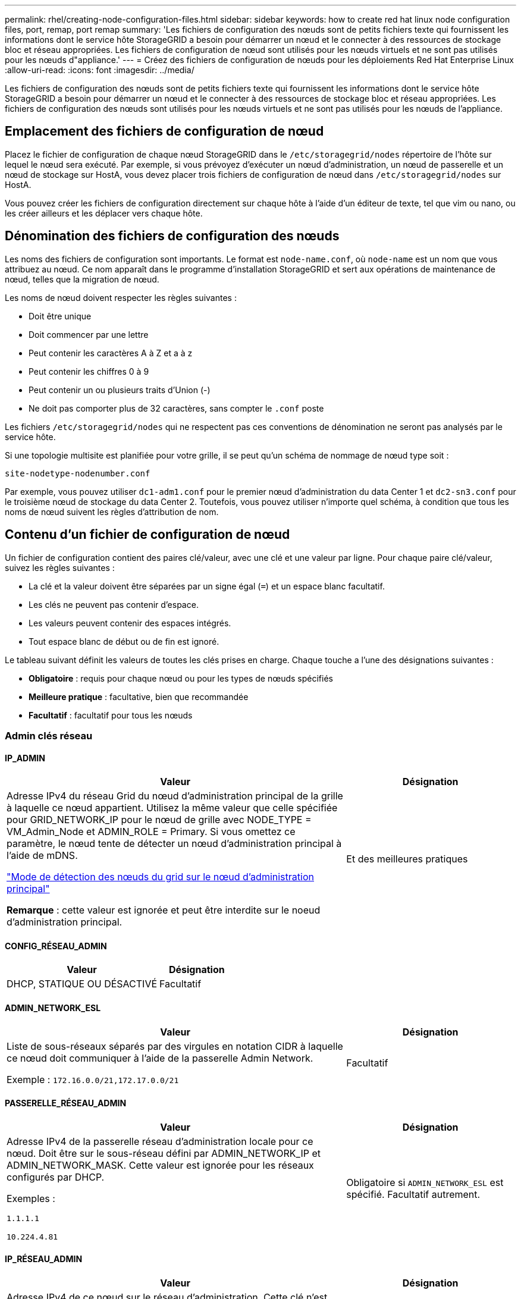 ---
permalink: rhel/creating-node-configuration-files.html 
sidebar: sidebar 
keywords: how to create red hat linux node configuration files, port, remap, port remap 
summary: 'Les fichiers de configuration des nœuds sont de petits fichiers texte qui fournissent les informations dont le service hôte StorageGRID a besoin pour démarrer un nœud et le connecter à des ressources de stockage bloc et réseau appropriées. Les fichiers de configuration de nœud sont utilisés pour les nœuds virtuels et ne sont pas utilisés pour les nœuds d"appliance.' 
---
= Créez des fichiers de configuration de nœuds pour les déploiements Red Hat Enterprise Linux
:allow-uri-read: 
:icons: font
:imagesdir: ../media/


[role="lead"]
Les fichiers de configuration des nœuds sont de petits fichiers texte qui fournissent les informations dont le service hôte StorageGRID a besoin pour démarrer un nœud et le connecter à des ressources de stockage bloc et réseau appropriées. Les fichiers de configuration des nœuds sont utilisés pour les nœuds virtuels et ne sont pas utilisés pour les nœuds de l'appliance.



== Emplacement des fichiers de configuration de nœud

Placez le fichier de configuration de chaque nœud StorageGRID dans le `/etc/storagegrid/nodes` répertoire de l'hôte sur lequel le nœud sera exécuté. Par exemple, si vous prévoyez d'exécuter un nœud d'administration, un nœud de passerelle et un nœud de stockage sur HostA, vous devez placer trois fichiers de configuration de nœud dans `/etc/storagegrid/nodes` sur HostA.

Vous pouvez créer les fichiers de configuration directement sur chaque hôte à l'aide d'un éditeur de texte, tel que vim ou nano, ou les créer ailleurs et les déplacer vers chaque hôte.



== Dénomination des fichiers de configuration des nœuds

Les noms des fichiers de configuration sont importants. Le format est `node-name.conf`, où `node-name` est un nom que vous attribuez au nœud. Ce nom apparaît dans le programme d'installation StorageGRID et sert aux opérations de maintenance de nœud, telles que la migration de nœud.

Les noms de nœud doivent respecter les règles suivantes :

* Doit être unique
* Doit commencer par une lettre
* Peut contenir les caractères A à Z et a à z
* Peut contenir les chiffres 0 à 9
* Peut contenir un ou plusieurs traits d'Union (-)
* Ne doit pas comporter plus de 32 caractères, sans compter le `.conf` poste


Les fichiers `/etc/storagegrid/nodes` qui ne respectent pas ces conventions de dénomination ne seront pas analysés par le service hôte.

Si une topologie multisite est planifiée pour votre grille, il se peut qu'un schéma de nommage de nœud type soit :

`site-nodetype-nodenumber.conf`

Par exemple, vous pouvez utiliser `dc1-adm1.conf` pour le premier nœud d'administration du data Center 1 et `dc2-sn3.conf` pour le troisième nœud de stockage du data Center 2. Toutefois, vous pouvez utiliser n'importe quel schéma, à condition que tous les noms de nœud suivent les règles d'attribution de nom.



== Contenu d'un fichier de configuration de nœud

Un fichier de configuration contient des paires clé/valeur, avec une clé et une valeur par ligne. Pour chaque paire clé/valeur, suivez les règles suivantes :

* La clé et la valeur doivent être séparées par un signe égal (`=`) et un espace blanc facultatif.
* Les clés ne peuvent pas contenir d'espace.
* Les valeurs peuvent contenir des espaces intégrés.
* Tout espace blanc de début ou de fin est ignoré.


Le tableau suivant définit les valeurs de toutes les clés prises en charge. Chaque touche a l'une des désignations suivantes :

* *Obligatoire* : requis pour chaque nœud ou pour les types de nœuds spécifiés
* *Meilleure pratique* : facultative, bien que recommandée
* *Facultatif* : facultatif pour tous les nœuds




=== Admin clés réseau



==== IP_ADMIN

[cols="4a,2a"]
|===
| Valeur | Désignation 


 a| 
Adresse IPv4 du réseau Grid du nœud d'administration principal de la grille à laquelle ce nœud appartient. Utilisez la même valeur que celle spécifiée pour GRID_NETWORK_IP pour le nœud de grille avec NODE_TYPE = VM_Admin_Node et ADMIN_ROLE = Primary. Si vous omettez ce paramètre, le nœud tente de détecter un nœud d'administration principal à l'aide de mDNS.

link:how-grid-nodes-discover-primary-admin-node.html["Mode de détection des nœuds du grid sur le nœud d'administration principal"]

*Remarque* : cette valeur est ignorée et peut être interdite sur le noeud d'administration principal.
 a| 
Et des meilleures pratiques

|===


==== CONFIG_RÉSEAU_ADMIN

[cols="4a,2a"]
|===
| Valeur | Désignation 


 a| 
DHCP, STATIQUE OU DÉSACTIVÉ
 a| 
Facultatif

|===


==== ADMIN_NETWORK_ESL

[cols="4a,2a"]
|===
| Valeur | Désignation 


 a| 
Liste de sous-réseaux séparés par des virgules en notation CIDR à laquelle ce nœud doit communiquer à l'aide de la passerelle Admin Network.

Exemple : `172.16.0.0/21,172.17.0.0/21`
 a| 
Facultatif

|===


==== PASSERELLE_RÉSEAU_ADMIN

[cols="4a,2a"]
|===
| Valeur | Désignation 


 a| 
Adresse IPv4 de la passerelle réseau d'administration locale pour ce nœud. Doit être sur le sous-réseau défini par ADMIN_NETWORK_IP et ADMIN_NETWORK_MASK. Cette valeur est ignorée pour les réseaux configurés par DHCP.

Exemples :

`1.1.1.1`

`10.224.4.81`
 a| 
Obligatoire si `ADMIN_NETWORK_ESL` est spécifié. Facultatif autrement.

|===


==== IP_RÉSEAU_ADMIN

[cols="4a,2a"]
|===
| Valeur | Désignation 


 a| 
Adresse IPv4 de ce nœud sur le réseau d'administration. Cette clé n'est requise que lorsque ADMIN_NETWORK_CONFIG = STATIQUE ; ne la spécifiez pas pour d'autres valeurs.

Exemples :

`1.1.1.1`

`10.224.4.81`
 a| 
Requis lorsque ADMIN_NETWORK_CONFIG = STATIQUE.

Facultatif autrement.

|===


==== ADMIN_NETWORK_MAC

[cols="4a,2a"]
|===
| Valeur | Désignation 


 a| 
Adresse MAC de l'interface réseau Admin dans le conteneur.

Ce champ est facultatif. Si elle est omise, une adresse MAC est générée automatiquement.

Doit être composé de 6 paires de chiffres hexadécimaux séparés par deux-points.

Exemple : `b2:9c:02:c2:27:10`
 a| 
Facultatif

|===


==== ADMIN_NETWORK_MASK

[cols="4a,2a"]
|===
| Valeur | Désignation 


 a| 
Masque de réseau IPv4 pour ce nœud, sur le réseau d'administration. Spécifiez cette clé lorsque ADMIN_NETWORK_CONFIG = STATIQUE ; ne la spécifiez pas pour d'autres valeurs.

Exemples :

`255.255.255.0`

`255.255.248.0`
 a| 
Requis si ADMIN_NETWORK_IP est spécifié et ADMIN_NETWORK_CONFIG = STATIQUE.

Facultatif autrement.

|===


==== MTU_RÉSEAU_ADMIN

[cols="4a,2a"]
|===
| Valeur | Désignation 


 a| 
Unité de transmission maximale (MTU) pour ce nœud sur le réseau Admin. Ne spécifiez pas si ADMIN_NETWORK_CONFIG = DHCP. Si elle est spécifiée, la valeur doit être comprise entre 1280 et 9216. Si omis, 1500 est utilisé.

Si vous souhaitez utiliser des trames jumbo, définissez la valeur MTU sur une valeur adaptée aux trames jumbo, comme 9000. Sinon, conservez la valeur par défaut.

*IMPORTANT* : la valeur MTU du réseau doit correspondre à la valeur configurée sur le port du commutateur auquel le nœud est connecté. Dans le cas contraire, des problèmes de performances réseau ou une perte de paquets peuvent se produire.

Exemples :

`1500`

`8192`
 a| 
Facultatif

|===


==== CIBLE_RÉSEAU_ADMIN

[cols="4a,2a"]
|===
| Valeur | Désignation 


 a| 
Nom de l'unité hôte que vous utiliserez pour accéder au réseau d'administration par le nœud StorageGRID. Seuls les noms d'interface réseau sont pris en charge. En général, vous utilisez un nom d'interface différent de celui spécifié pour GRID_NETWORK_TARGET ou CLIENT_NETWORK_TARGET.

*Remarque* : n'utilisez pas de périphérique de liaison ou de pont comme cible réseau. Configurez un VLAN (ou une autre interface virtuelle) sur le périphérique de liaison, ou utilisez un pont et une paire Ethernet virtuelle (veth).

*Meilleure pratique*:spécifiez une valeur même si ce nœud ne possède pas d'adresse IP de réseau Admin initialement. Vous pouvez ensuite ajouter une adresse IP de réseau d'administration plus tard, sans avoir à reconfigurer le nœud sur l'hôte.

Exemples :

`bond0.1002`

`ens256`
 a| 
Et des meilleures pratiques

|===


==== TYPE_CIBLE_RÉSEAU_ADMIN

[cols="4a,2a"]
|===
| Valeur | Désignation 


 a| 
Interface (il s'agit de la seule valeur prise en charge.)
 a| 
Facultatif

|===


==== ADMIN_NETWORK_TARGET_TYPE_INTERFACE_CLONE_MAC

[cols="4a,2a"]
|===
| Valeur | Désignation 


 a| 
Vrai ou faux

Définissez la clé sur « true » pour que le conteneur StorageGRID utilise l'adresse MAC de l'interface hôte cible sur le réseau d'administration.

*Meilleure pratique:* dans les réseaux où le mode promiscuous serait nécessaire, utilisez la clé ADMIN_NETWORK_TARGET_TYPE_INTERFACE_CLONE_MAC.

Pour plus de détails sur le clonage MAC :

* link:../rhel/configuring-host-network.html#considerations-and-recommendations-for-mac-address-cloning["Considérations et recommandations concernant le clonage d'adresses MAC (Red Hat Enterprise Linux)"]
* link:../ubuntu/configuring-host-network.html#considerations-and-recommendations-for-mac-address-cloning["Considérations et recommandations relatives au clonage d'adresses MAC (Ubuntu ou Debian)"]

 a| 
Et des meilleures pratiques

|===


==== RÔLE_ADMINISTRATEUR

[cols="4a,2a"]
|===
| Valeur | Désignation 


 a| 
Primaire ou non primaire

Cette clé n'est requise que lorsque NODE_TYPE = VM_Admin_Node ; ne la spécifiez pas pour d'autres types de nœuds.
 a| 
Requis lorsque NODE_TYPE = VM_Admin_Node

Facultatif autrement.

|===


=== Bloquer les clés de périphérique



==== JOURNAUX_AUDIT_BLOC_PÉRIPHÉRIQUE

[cols="4a,2a"]
|===
| Valeur | Désignation 


 a| 
Chemin et nom du fichier spécial de périphérique de bloc ce nœud utilisera pour le stockage persistant des journaux d'audit.

Exemples :

`/dev/disk/by-path/pci-0000:03:00.0-scsi-0:0:0:0`

`/dev/disk/by-id/wwn-0x600a09800059d6df000060d757b475fd`

`/dev/mapper/sgws-adm1-audit-logs`
 a| 
Requis pour les nœuds avec NODE_TYPE = VM_Admin_Node. Ne le spécifiez pas pour d'autres types de nœuds.

|===


==== BLOCK_DEVICE_RANGEDB_NNN

[cols="4a,2a"]
|===
| Valeur | Désignation 


 a| 
Chemin et nom du fichier spécial de périphérique de bloc ce nœud utilisera pour le stockage objet permanent. Cette clé n'est requise que pour les nœuds avec TYPE_NOEUD = VM_Storage_noeud ; ne la spécifiez pas pour d'autres types de noeuds.

Seul LE BLOC_DEVICE_RANGEDB_000 est requis ; le reste est facultatif. Le dispositif de bloc spécifié pour BLOCK_DEVICE_RANGEDB_000 doit être d'au moins 4 To ; les autres peuvent être plus petits.

Ne laissez pas d'espace. Si vous spécifiez BLOCK_DEVICE_RANGEDB_005, vous devez également spécifier BLOCK_DEVICE_RANGEDB_004.

*Remarque* : pour la compatibilité avec les déploiements existants, les clés à deux chiffres sont prises en charge pour les nœuds mis à niveau.

Exemples :

`/dev/disk/by-path/pci-0000:03:00.0-scsi-0:0:0:0`

`/dev/disk/by-id/wwn-0x600a09800059d6df000060d757b475fd`

`/dev/mapper/sgws-sn1-rangedb-000`
 a| 
Obligatoire :

BLOCK_DEVICE_RANGEDB_000

Facultatif :

BLOCK_DEVICE_RANGEDB_001

BLOCK_DEVICE_RANGEDB_002

BLOCK_DEVICE_RANGEDB_003

BLOCK_DEVICE_RANGEDB_004

BLOCK_DEVICE_RANGEDB_005

BLOCK_DEVICE_RANGEDB_006

BLOCK_DEVICE_RANGEDB_007

BLOCK_DEVICE_RANGEDB_008

BLOCK_DEVICE_RANGEDB_009

BLOCK_DEVICE_RANGEDB_010

BLOCK_DEVICE_RANGEDB_011

BLOCK_DEVICE_RANGEDB_012

BLOCK_DEVICE_RANGEDB_013

BLOCK_DEVICE_RANGEDB_014

BLOCK_DEVICE_RANGEDB_015

|===


==== BLOQUER_LES_TABLES_PÉRIPHÉRIQUES

[cols="4a,2a"]
|===
| Valeur | Désignation 


 a| 
Chemin et nom du fichier spécial de l'unité de bloc ce noeud sera utilisé pour le stockage persistant des tables de base de données. Cette clé n'est requise que pour les nœuds avec TYPE_NOEUD = VM_Admin_noeud ; ne la spécifiez pas pour d'autres types de noeuds.

Exemples :

`/dev/disk/by-path/pci-0000:03:00.0-scsi-0:0:0:0`

`/dev/disk/by-id/wwn-0x600a09800059d6df000060d757b475fd`

`/dev/mapper/sgws-adm1-tables`
 a| 
Obligatoire

|===


==== BLOCK_DEVICE_VAR_LOCAL

[cols="4a,2a"]
|===
| Valeur | Désignation 


 a| 
Chemin et nom du fichier spécial du périphérique de bloc que ce nœud utilisera pour son `/var/local` stockage persistant.

Exemples :

`/dev/disk/by-path/pci-0000:03:00.0-scsi-0:0:0:0`

`/dev/disk/by-id/wwn-0x600a09800059d6df000060d757b475fd`

`/dev/mapper/sgws-sn1-var-local`
 a| 
Obligatoire

|===


=== Clés réseau du client



==== CONFIG_RÉSEAU_CLIENT

[cols="4a,2a"]
|===
| Valeur | Désignation 


 a| 
DHCP, STATIQUE OU DÉSACTIVÉ
 a| 
Facultatif

|===


==== PASSERELLE_RÉSEAU_CLIENT

[cols="4a,2a"]
|===


 a| 
Valeur
 a| 
Désignation



 a| 
Adresse IPv4 de la passerelle réseau client locale pour ce nœud, qui doit se trouver sur le sous-réseau défini par CLIENT_NETWORK_IP et CLIENT_NETWORK_MASK. Cette valeur est ignorée pour les réseaux configurés par DHCP.

Exemples :

`1.1.1.1`

`10.224.4.81`
 a| 
Facultatif

|===


==== IP_RÉSEAU_CLIENT

[cols="4a,2a"]
|===
| Valeur | Désignation 


 a| 
Adresse IPv4 de ce nœud sur le réseau client.

Cette clé n'est requise que lorsque CLIENT_NETWORK_CONFIG = STATIQUE ; ne la spécifiez pas pour d'autres valeurs.

Exemples :

`1.1.1.1`

`10.224.4.81`
 a| 
Requis lorsque CLIENT_NETWORK_CONFIG = STATIQUE

Facultatif autrement.

|===


==== CLIENT_RÉSEAU_MAC

[cols="4a,2a"]
|===
| Valeur | Désignation 


 a| 
Adresse MAC de l'interface réseau client dans le conteneur.

Ce champ est facultatif. Si elle est omise, une adresse MAC est générée automatiquement.

Doit être composé de 6 paires de chiffres hexadécimaux séparés par deux-points.

Exemple : `b2:9c:02:c2:27:20`
 a| 
Facultatif

|===


==== MASQUE_RÉSEAU_CLIENT

[cols="4a,2a"]
|===
| Valeur | Désignation 


 a| 
Masque de réseau IPv4 pour ce nœud sur le réseau client.

Spécifiez cette clé lorsque CLIENT_NETWORK_CONFIG = STATIQUE ; ne la spécifiez pas pour d'autres valeurs.

Exemples :

`255.255.255.0`

`255.255.248.0`
 a| 
Requis si CLIENT_NETWORK_IP est spécifié et CLIENT_NETWORK_CONFIG = STATIQUE

Facultatif autrement.

|===


==== MTU_CLIENT_RÉSEAU

[cols="4a,2a"]
|===
| Valeur | Désignation 


 a| 
Unité de transmission maximale (MTU) pour ce nœud sur le réseau client. Ne spécifiez pas si CLIENT_NETWORK_CONFIG = DHCP. Si elle est spécifiée, la valeur doit être comprise entre 1280 et 9216. Si omis, 1500 est utilisé.

Si vous souhaitez utiliser des trames jumbo, définissez la valeur MTU sur une valeur adaptée aux trames jumbo, comme 9000. Sinon, conservez la valeur par défaut.

*IMPORTANT* : la valeur MTU du réseau doit correspondre à la valeur configurée sur le port du commutateur auquel le nœud est connecté. Dans le cas contraire, des problèmes de performances réseau ou une perte de paquets peuvent se produire.

Exemples :

`1500`

`8192`
 a| 
Facultatif

|===


==== CIBLE_RÉSEAU_CLIENT

[cols="4a,2a"]
|===
| Valeur | Désignation 


 a| 
Nom du périphérique hôte que vous utiliserez pour accéder au réseau client par le nœud StorageGRID. Seuls les noms d'interface réseau sont pris en charge. En général, vous utilisez un nom d'interface différent de celui spécifié pour GRID_NETWORK_TARGET ou ADMIN_NETWORK_TARGET.

*Remarque* : n'utilisez pas de périphérique de liaison ou de pont comme cible réseau. Configurez un VLAN (ou une autre interface virtuelle) sur le périphérique de liaison, ou utilisez un pont et une paire Ethernet virtuelle (veth).

*Meilleure pratique :* Indiquez une valeur même si ce nœud ne possède pas d'adresse IP de réseau client au départ. Vous pouvez ensuite ajouter une adresse IP du réseau client ultérieurement, sans avoir à reconfigurer le nœud sur l'hôte.

Exemples :

`bond0.1003`

`ens423`
 a| 
Et des meilleures pratiques

|===


==== TYPE_CIBLE_RÉSEAU_CLIENT

[cols="4a,2a"]
|===
| Valeur | Désignation 


 a| 
Interface (cette valeur est uniquement prise en charge.)
 a| 
Facultatif

|===


==== CLIENT_RÉSEAU_CIBLE_TYPE_INTERFACE_CLONE_MAC

[cols="4a,2a"]
|===
| Valeur | Désignation 


 a| 
Vrai ou faux

Définissez la clé sur « true » pour que le conteneur StorageGRID utilise l'adresse MAC de l'interface cible hôte sur le réseau client.

*Meilleure pratique:* dans les réseaux où le mode promiscuous serait nécessaire, utilisez plutôt la clé CLIENT_NETWORK_TARGET_TYPE_INTERFACE_CLONE_MAC.

Pour plus de détails sur le clonage MAC :

* link:../rhel/configuring-host-network.html#considerations-and-recommendations-for-mac-address-cloning["Considérations et recommandations concernant le clonage d'adresses MAC (Red Hat Enterprise Linux)"]
* link:../ubuntu/configuring-host-network.html#considerations-and-recommendations-for-mac-address-cloning["Considérations et recommandations relatives au clonage d'adresses MAC (Ubuntu ou Debian)"]

 a| 
Et des meilleures pratiques

|===


=== Touches réseau de la grille



==== CONFIG_RÉSEAU_GRID

[cols="4a,2a"]
|===
| Valeur | Désignation 


 a| 
STATIQUE ou DHCP

La valeur par défaut est STATIQUE si elle n'est pas spécifiée.
 a| 
Et des meilleures pratiques

|===


==== PASSERELLE_RÉSEAU_GRILLE

[cols="4a,2a"]
|===
| Valeur | Désignation 


 a| 
Adresse IPv4 de la passerelle réseau Grid locale pour ce nœud, qui doit se trouver sur le sous-réseau défini par GRID_NETWORK_IP et GRID_NETWORK_MASK. Cette valeur est ignorée pour les réseaux configurés par DHCP.

Si le réseau Grid est un sous-réseau unique sans passerelle, utilisez soit l'adresse de passerelle standard pour le sous-réseau (X. Y.1), soit la valeur DE GRID_NETWORK_IP de ce nœud. Ces valeurs simplifient les extensions potentielles du réseau Grid.
 a| 
Obligatoire

|===


==== IP_RÉSEAU_GRID

[cols="4a,2a"]
|===
| Valeur | Désignation 


 a| 
Adresse IPv4 de ce nœud sur le réseau Grid. Cette clé n'est requise que lorsque GRID_NETWORK_CONFIG = STATIQUE ; ne la spécifiez pas pour d'autres valeurs.

Exemples :

`1.1.1.1`

`10.224.4.81`
 a| 
Requis lorsque GRID_NETWORK_CONFIG = STATIQUE

Facultatif autrement.

|===


==== GRID_RÉSEAU_MAC

[cols="4a,2a"]
|===
| Valeur | Désignation 


 a| 
Adresse MAC de l'interface réseau de la grille dans le conteneur.

Doit être composé de 6 paires de chiffres hexadécimaux séparés par deux-points.

Exemple : `b2:9c:02:c2:27:30`
 a| 
Facultatif

Si elle est omise, une adresse MAC est générée automatiquement.

|===


==== GRID_NETWORK_MASK

[cols="4a,2a"]
|===
| Valeur | Désignation 


 a| 
Masque de réseau IPv4 pour ce nœud sur le réseau Grid. Spécifiez cette clé lorsque GRID_NETWORK_CONFIG = STATIQUE ; ne la spécifiez pas pour d'autres valeurs.

Exemples :

`255.255.255.0`

`255.255.248.0`
 a| 
Requis lorsque GRID_NETWORK_IP est spécifié et GRID_NETWORK_CONFIG = STATIQUE.

Facultatif autrement.

|===


==== GRID_NETWORK_MTU

[cols="4a,2a"]
|===
| Valeur | Désignation 


 a| 
Unité de transmission maximale (MTU) pour ce nœud sur le réseau Grid. Ne spécifiez pas si GRID_NETWORK_CONFIG = DHCP. Si elle est spécifiée, la valeur doit être comprise entre 1280 et 9216. Si omis, 1500 est utilisé.

Si vous souhaitez utiliser des trames jumbo, définissez la valeur MTU sur une valeur adaptée aux trames jumbo, comme 9000. Sinon, conservez la valeur par défaut.

*IMPORTANT* : la valeur MTU du réseau doit correspondre à la valeur configurée sur le port du commutateur auquel le nœud est connecté. Dans le cas contraire, des problèmes de performances réseau ou une perte de paquets peuvent se produire.

*IMPORTANT* : pour des performances réseau optimales, tous les nœuds doivent être configurés avec des valeurs MTU similaires sur leurs interfaces réseau Grid. L'alerte *Grid Network MTU mismatch* est déclenchée en cas de différence importante dans les paramètres MTU pour le réseau Grid sur les nœuds individuels. Les valeurs MTU ne doivent pas nécessairement être identiques pour tous les types de réseau.

Exemples :

`1500`

`8192`
 a| 
Facultatif

|===


==== CIBLE_RÉSEAU_GRILLE

[cols="4a,2a"]
|===
| Valeur | Désignation 


 a| 
Nom de l'unité hôte que vous utiliserez pour accéder au réseau Grid par le nœud StorageGRID. Seuls les noms d'interface réseau sont pris en charge. En général, vous utilisez un nom d'interface différent de celui spécifié pour ADMIN_NETWORK_TARGET ou CLIENT_NETWORK_TARGET.

*Remarque* : n'utilisez pas de périphérique de liaison ou de pont comme cible réseau. Configurez un VLAN (ou une autre interface virtuelle) sur le périphérique de liaison, ou utilisez un pont et une paire Ethernet virtuelle (veth).

Exemples :

`bond0.1001`

`ens192`
 a| 
Obligatoire

|===


==== TYPE_CIBLE_RÉSEAU_GRILLE

[cols="4a,2a"]
|===
| Valeur | Désignation 


 a| 
Interface (il s'agit de la seule valeur prise en charge.)
 a| 
Facultatif

|===


==== GRID_NETWORK_TARGET_TYPE_INTERFACE_CLONE_MAC

[cols="4a,2a"]
|===
| Valeur | Désignation 


 a| 
Vrai ou faux

Définissez la valeur de la clé sur « true » pour que le conteneur StorageGRID utilise l'adresse MAC de l'interface cible de l'hôte sur le réseau de la grille.

*Meilleure pratique:* dans les réseaux où le mode promiscuous serait nécessaire, utilisez la clé GRID_NETWORK_TARGET_TYPE_INTERFACE_CLONE_MAC.

Pour plus de détails sur le clonage MAC :

* link:../rhel/configuring-host-network.html#considerations-and-recommendations-for-mac-address-cloning["Considérations et recommandations concernant le clonage d'adresses MAC (Red Hat Enterprise Linux)"]
* link:../ubuntu/configuring-host-network.html#considerations-and-recommendations-for-mac-address-cloning["Considérations et recommandations relatives au clonage d'adresses MAC (Ubuntu ou Debian)"]

 a| 
Et des meilleures pratiques

|===


=== Clé de mot de passe d'installation (temporaire)



==== HACHAGE_MOT_DE_PASSE_TEMPORAIRE_PERSONNALISÉ

[cols="4a,2a"]
|===
| Valeur | Désignation 


 a| 
Pour le nœud d'administration principal, définissez un mot de passe temporaire par défaut pour l'API d'installation StorageGRID lors de l'installation.

*Remarque* : définissez un mot de passe d'installation sur le nœud Admin principal uniquement. Si vous tentez de définir un mot de passe sur un autre type de nœud, la validation du fichier de configuration du nœud échouera.

La définition de cette valeur n'a aucun effet lorsque l'installation est terminée.

Si cette clé est omise, aucun mot de passe temporaire n'est défini par défaut. Vous pouvez également définir un mot de passe temporaire à l'aide de l'API d'installation de StorageGRID.

Doit être un `crypt()` hachage de mot de passe SHA-512 au format `$6$<salt>$<password hash>` pour un mot de passe d'au moins 8 et pas plus de 32 caractères.

Ce hachage peut être généré à l'aide d'outils de l'interface de ligne de commande, tels que la `openssl passwd` commande en mode SHA-512.
 a| 
Et des meilleures pratiques

|===


=== Clé d'interface



==== INTERFACE_TARGET_nnnn

[cols="4a,2a"]
|===
| Valeur | Désignation 


 a| 
Nom et description facultative d'une interface supplémentaire que vous souhaitez ajouter à ce nœud. Vous pouvez ajouter plusieurs interfaces supplémentaires à chaque nœud.

Pour _nnnn_, spécifiez un numéro unique pour chaque entrée INTERFACE_TARGET que vous ajoutez.

Pour la valeur, spécifiez le nom de l'interface physique sur l'hôte bare-Metal. Ensuite, si vous le souhaitez, ajoutez une virgule et fournissez une description de l'interface, qui s'affiche sur la page des interfaces VLAN et sur la page des groupes haute disponibilité.

Exemple : `INTERFACE_TARGET_0001=ens256, Trunk`

Si vous ajoutez une interface de jonction, vous devez configurer une interface VLAN dans StorageGRID. Si vous ajoutez une interface d'accès, vous pouvez l'ajouter directement à un groupe haute disponibilité ; il n'est pas nécessaire de configurer une interface VLAN.
 a| 
Facultatif

|===


=== Clé RAM maximale



==== RAM_MAXIMALE

[cols="4a,2a"]
|===
| Valeur | Désignation 


 a| 
Quantité maximale de RAM que ce nœud est autorisé à consommer. Si cette clé est omise, le nœud n'a aucune restriction de mémoire. Lorsque vous définissez ce champ pour un nœud de niveau production, indiquez une valeur inférieure d'au moins 24 Go et de 16 à 32 Go à la mémoire RAM totale du système.

*Remarque* : la valeur de la RAM affecte l'espace réservé des métadonnées réelles d'un nœud. Voir la link:../admin/managing-object-metadata-storage.html["Description de l'espace réservé aux métadonnées"].

Le format de ce champ est `_numberunit_`, où `_unit_` peut être `b`, `k`, , `m` ou `g`.

Exemples :

`24g`

`38654705664b`

*Remarque* : si vous souhaitez utiliser cette option, vous devez activer la prise en charge du noyau pour les groupes de mémoire.
 a| 
Facultatif

|===


=== Clés de type de nœud



==== TYPE_NŒUD

[cols="4a,2a"]
|===
| Valeur | Désignation 


 a| 
Type de nœud :

* Nœud_admin_VM
* Nœud_stockage_VM
* VM_Archive_Node
* Passerelle_API_VM

 a| 
Obligatoire

|===


==== STORAGE_TYPE

[cols="4a,2a"]
|===
| Valeur | Désignation 


 a| 
Définit le type d'objets qu'un nœud de stockage contient. Pour plus d'informations, voir link:../primer/what-storage-node-is.html#types-of-storage-nodes["Types de nœuds de stockage"]. Cette clé n'est requise que pour les nœuds avec TYPE_NOEUD = VM_Storage_noeud ; ne la spécifiez pas pour d'autres types de noeuds. Types de stockage :

* combinés
* les données
* les métadonnées


*Remarque* : si le TYPE_STOCKAGE n'est pas spécifié, le type de noeud de stockage est défini sur combiné (données et métadonnées) par défaut.
 a| 
Facultatif

|===


=== Touches de remap de port



==== SCHÉMA DE PORT

[cols="4a,2a"]
|===
| Valeur | Désignation 


 a| 
Permet de remapper tout port utilisé par un nœud pour les communications internes de nœud de grille ou les communications externes. Le remappage des ports est nécessaire si les stratégies de mise en réseau d'entreprise limitent un ou plusieurs ports utilisés par StorageGRID, comme décrit dans link:../network/internal-grid-node-communications.html["Communications internes sur les nœuds de la grille"] ou link:../network/external-communications.html["Communications externes"].

*IMPORTANT* : ne mappez pas les ports que vous prévoyez d'utiliser pour configurer les noeuds finaux de l'équilibreur de charge.

*Remarque* : si seul PORT_REMAPPAGE est défini, le mappage que vous spécifiez est utilisé pour les communications entrantes et sortantes. Si PORT_REMAPPAGE_INBOUND est également spécifié, PORT_REMAPPAGE s'applique uniquement aux communications sortantes.

Le format utilisé est : `_network type_/_protocol_/_default port used by grid node_/_new port_`, où `_network type_` est grid, admin ou client, et tcp ou `_protocol_` udp.

Exemple : `PORT_REMAP = client/tcp/18082/443`

Vous pouvez également remmapper plusieurs ports à l'aide d'une liste séparée par des virgules.

Exemple : `PORT_REMAP = client/tcp/18082/443, client/tcp/18083/80`
 a| 
Facultatif

|===


==== PORT_REMAPPAGE_ENTRANT

[cols="4a,2a"]
|===
| Valeur | Désignation 


 a| 
Mappe de nouveau les communications entrantes sur le port spécifié. Si vous spécifiez PORT_REMAP_INBOUND mais que vous ne spécifiez pas de valeur pour PORT_REMAP, les communications sortantes pour le port sont inchangées.

*IMPORTANT* : ne mappez pas les ports que vous prévoyez d'utiliser pour configurer les noeuds finaux de l'équilibreur de charge.

Le format utilisé est : `_network type_/_protocol_/_remapped port_/_default port used by grid node_`, où `_network type_` est grid, admin ou client, et tcp ou `_protocol_` udp.

Exemple : `PORT_REMAP_INBOUND = grid/tcp/3022/22`

Vous pouvez également remmapper plusieurs ports entrants à l'aide d'une liste séparée par des virgules.

Exemple : `PORT_REMAP_INBOUND = grid/tcp/3022/22, admin/tcp/3022/22`
 a| 
Facultatif

|===